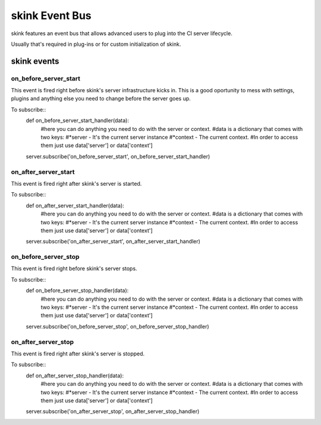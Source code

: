 skink Event Bus
===============

skink features an event bus that allows advanced users to plug into the CI server lifecycle.

Usually that's required in plug-ins or for custom initialization of skink.

------------
skink events
------------

on_before_server_start
----------------------

This event is fired right before skink's server infrastructure kicks in. This is a good oportunity to mess with settings, plugins and anything else you need to change before the server goes up.

To subscribe::
    def on_before_server_start_handler(data):
        #here you can do anything you need to do with the server or context.
        #data is a dictionary that comes with two keys:
        #*server - It's the current server instance
        #*context - The current context.
        #In order to access them just use data['server'] or data['context']

    server.subscribe('on_before_server_start', on_before_server_start_handler)

on_after_server_start
----------------------

This event is fired right after skink's server is started.

To subscribe::
    def on_after_server_start_handler(data):
        #here you can do anything you need to do with the server or context.
        #data is a dictionary that comes with two keys:
        #*server - It's the current server instance
        #*context - The current context.
        #In order to access them just use data['server'] or data['context']

    server.subscribe('on_after_server_start', on_after_server_start_handler)

on_before_server_stop
----------------------

This event is fired right before skink's server stops.

To subscribe::
    def on_before_server_stop_handler(data):
        #here you can do anything you need to do with the server or context.
        #data is a dictionary that comes with two keys:
        #*server - It's the current server instance
        #*context - The current context.
        #In order to access them just use data['server'] or data['context']

    server.subscribe('on_before_server_stop', on_before_server_stop_handler)

on_after_server_stop
----------------------

This event is fired right after skink's server is stopped.

To subscribe::
    def on_after_server_stop_handler(data):
        #here you can do anything you need to do with the server or context.
        #data is a dictionary that comes with two keys:
        #*server - It's the current server instance
        #*context - The current context.
        #In order to access them just use data['server'] or data['context']

    server.subscribe('on_after_server_stop', on_after_server_stop_handler)


